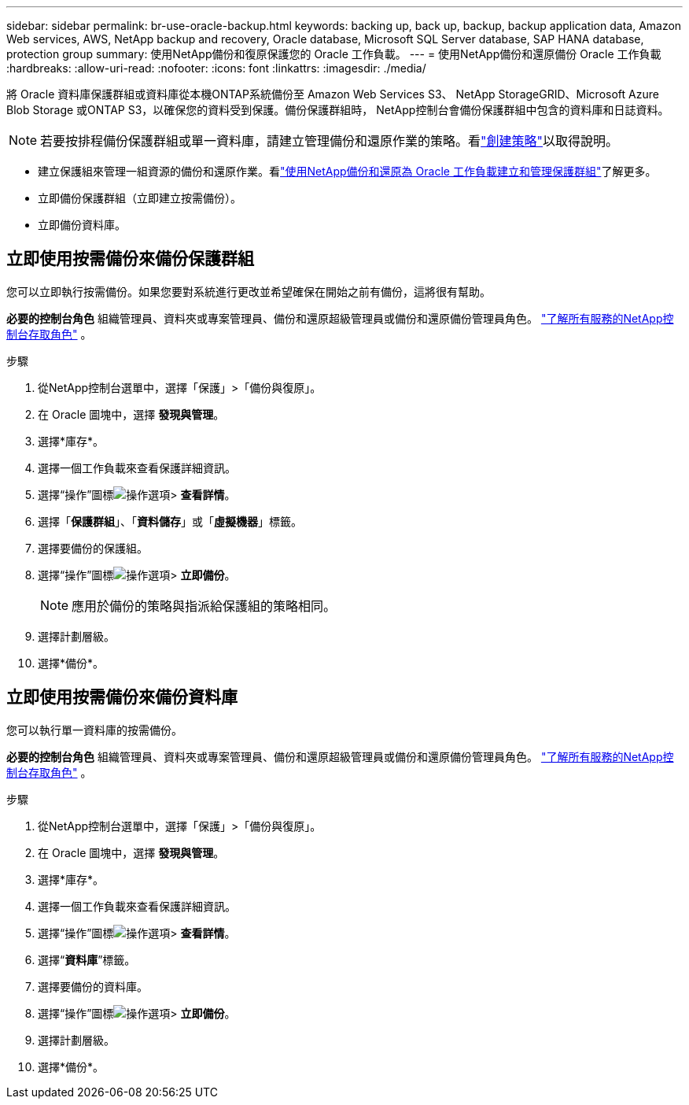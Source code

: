 ---
sidebar: sidebar 
permalink: br-use-oracle-backup.html 
keywords: backing up, back up, backup, backup application data, Amazon Web services, AWS, NetApp backup and recovery, Oracle database, Microsoft SQL Server database, SAP HANA database, protection group 
summary: 使用NetApp備份和復原保護您的 Oracle 工作負載。 
---
= 使用NetApp備份和還原備份 Oracle 工作負載
:hardbreaks:
:allow-uri-read: 
:nofooter: 
:icons: font
:linkattrs: 
:imagesdir: ./media/


[role="lead"]
將 Oracle 資料庫保護群組或資料庫從本機ONTAP系統備份至 Amazon Web Services S3、 NetApp StorageGRID、Microsoft Azure Blob Storage 或ONTAP S3，以確保您的資料受到保護。備份保護群組時， NetApp控制台會備份保護群組中包含的資料庫和日誌資料。


NOTE: 若要按排程備份保護群組或單一資料庫，請建立管理備份和還原作業的策略。看link:br-use-policies-create.html["創建策略"]以取得說明。

* 建立保護組來管理一組資源的備份和還原作業。看link:br-use-kvm-protection-groups.html["使用NetApp備份和還原為 Oracle 工作負載建立和管理保護群組"]了解更多。
* 立即備份保護群組（立即建立按需備份）。
* 立即備份資料庫。




== 立即使用按需備份來備份保護群組

您可以立即執行按需備份。如果您要對系統進行更改並希望確保在開始之前有備份，這將很有幫助。

*必要的控制台角色* 組織管理員、資料夾或專案管理員、備份和還原超級管理員或備份和還原備份管理員角色。 https://docs.netapp.com/us-en/console-setup-admin/reference-iam-predefined-roles.html["了解所有服務的NetApp控制台存取角色"^] 。

.步驟
. 從NetApp控制台選單中，選擇「保護」>「備份與復原」。
. 在 Oracle 圖塊中，選擇 *發現與管理*。
. 選擇*庫存*。
. 選擇一個工作負載來查看保護詳細資訊。
. 選擇“操作”圖標image:../media/icon-action.png["操作選項"]> *查看詳情*。
. 選擇「*保護群組*」、「*資料儲存*」或「*虛擬機器*」標籤。
. 選擇要備份的保護組。
. 選擇“操作”圖標image:../media/icon-action.png["操作選項"]> *立即備份*。
+

NOTE: 應用於備份的策略與指派給保護組的策略相同。

. 選擇計劃層級。
. 選擇*備份*。




== 立即使用按需備份來備份資料庫

您可以執行單一資料庫的按需備份。

*必要的控制台角色* 組織管理員、資料夾或專案管理員、備份和還原超級管理員或備份和還原備份管理員角色。 https://docs.netapp.com/us-en/console-setup-admin/reference-iam-predefined-roles.html["了解所有服務的NetApp控制台存取角色"^] 。

.步驟
. 從NetApp控制台選單中，選擇「保護」>「備份與復原」。
. 在 Oracle 圖塊中，選擇 *發現與管理*。
. 選擇*庫存*。
. 選擇一個工作負載來查看保護詳細資訊。
. 選擇“操作”圖標image:../media/icon-action.png["操作選項"]> *查看詳情*。
. 選擇“*資料庫*”標籤。
. 選擇要備份的資料庫。
. 選擇“操作”圖標image:../media/icon-action.png["操作選項"]> *立即備份*。
. 選擇計劃層級。
. 選擇*備份*。

